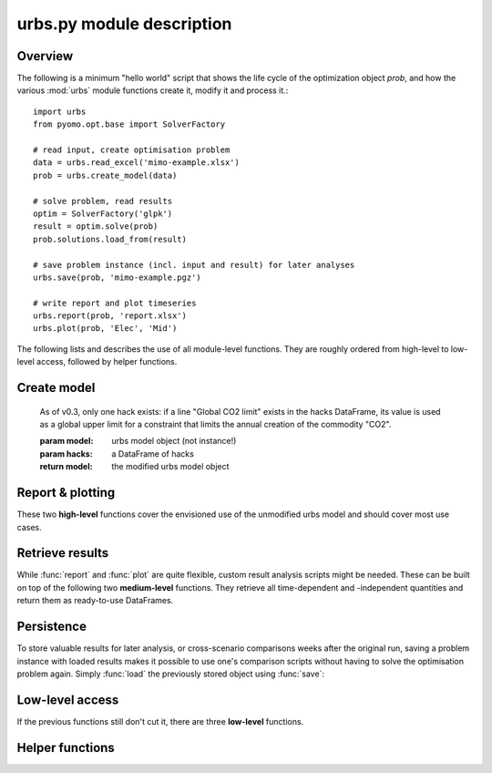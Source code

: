 .. module:: urbs

.. _module description:

urbs.py module description
--------------------------

Overview
^^^^^^^^

The following is a minimum "hello world" script that shows the life cycle of 
the optimization object `prob`, and how the various :mod:`urbs` module 
functions create it, modify it and process it.::

    import urbs
    from pyomo.opt.base import SolverFactory
    
    # read input, create optimisation problem
    data = urbs.read_excel('mimo-example.xlsx')
    prob = urbs.create_model(data)

    # solve problem, read results
    optim = SolverFactory('glpk')
    result = optim.solve(prob)
    prob.solutions.load_from(result)
    
    # save problem instance (incl. input and result) for later analyses
    urbs.save(prob, 'mimo-example.pgz')

    # write report and plot timeseries
    urbs.report(prob, 'report.xlsx')
    urbs.plot(prob, 'Elec', 'Mid')

The following lists and describes the use of all module-level functions. They
are roughly ordered from high-level to low-level access, followed by helper 
functions.

Create model
^^^^^^^^^^^^

.. function:: read_excel(filename)

  :param str filename: spreadsheet filename
  :return: urbs input dict 
  
  The spreadsheet must contain 7 sheets labelled 'Commodity', 'Process',
  'Process-Commodity', 'Transmission', 'Storage', 'Demand' and 'SupIm'.
  It can contain 2 additional sheets called 'Buy-Sell-Price' and 'Hacks'.
  If present, function :func:`add_hacks` is called by :func:`create_model`
  upon model creation.
  
  Refer to the `mimo-example.xlsx` file for exemplary documentation of the 
  table contents and definitions of all attributes by selecting the column
  titles. 
  
  
.. function:: create_model(data, timesteps)

  Returns a Pyomo `ConcreteModel` object.
  
  :param dict data: input like created by :func:`read_excel`
  :param list timesteps: consecutive list of modelled timesteps
  
  :return: urbs model object
  
  Timestep numbers must match those of the demand and supim timeseries.
  
  If argument ``data`` has the key ``'hacks'``, function :func:`add_hacks` is
  called with ``data['hacks']`` as the second argument.  

  
.. function:: add_hacks(model, hacks)

    Is called by :func:`create_model` to add special elements, e.g.
    constraints, to the model. Each hack, if present, can trigger the creation
    of additional sets, parameters, variables or constraints. Refer to the 
    `code`__ of this function to see which hacks exists and what they do.
    
.. __: https://github.com/tum-ens/urbs/blob/master/urbs.py#L798-L824
    
    As of v0.3, only one hack exists: if a line "Global CO2 limit" exists in
    the hacks DataFrame, its value is used as a global upper limit for a
    constraint that limits the annual creation of the commodity "CO2".
    
    :param model: urbs model object (not instance!)
    :param hacks: a DataFrame of hacks  
    
    :return model: the modified urbs model object

  
Report & plotting
^^^^^^^^^^^^^^^^^

These two **high-level** functions cover the envisioned use of the unmodified
urbs model and should cover most use cases.

.. function:: plot(prob, com, sit, [timesteps=None])

    :param prob: urbs model instance
    :param str com: commodity name to plot
    :param str sit: site name to plot
    :param list timesteps: timesteps to plot, default: all
    
    :return fig: matplotlib figure handle 

  
.. function:: report(prob, filename, commodities, sites)

    Write optimisation result summary to spreadsheet.
    
    :param prob: urbs model instance
    :param str filename: spreadsheet filename, will be overwritten if exists
    :param list commodities: list of commodities for which to output timeseries
    :param list sites: list sites for which to output timeseries


.. _medium-level-functions:
  
Retrieve results
^^^^^^^^^^^^^^^^

While :func:`report` and :func:`plot` are quite flexible, custom
result analysis scripts might be needed. These can be built on top of the
following two **medium-level** functions. They retrieve all time-dependent and
-independent quantities and return them as ready-to-use DataFrames.

.. function:: get_constants(prob)
  
  Return summary DataFrames for time-independent variables
  
  :param prob: urbs model instance
  
  :return: tuple of constants (costs, process, transmission, storage)

  
.. function:: get_timeseries(prob, com, sit, timesteps=None)

  Return DataFrames of all timeseries referring to a given commodity and site

  :param prob: urbs model instance
  :param str com: commodity name
  :param str sit: site name
  :param list timesteps: timesteps, default: all modelled timesteps

  :return: tuple of timeseries (created, consumed, storage, imported, exported) 
    tuple of DataFrames timeseries. These are:

        * created: timeseries of commodity creation, including stock source
        * consumed: timeseries of commodity consumption, including demand
        * storage: timeseries of commodity storage (level, stored, retrieved)
        * imported: timeseries of commodity import (by site)
        * exported: timeseries of commodity export (by site)

        
Persistence
^^^^^^^^^^^

To store valuable results for later analysis, or cross-scenario comparisons
weeks after the original run, saving a problem instance with loaded results
makes it possible to use one's comparison scripts without having to solve the
optimisation problem again. Simply :func:`load` the previously stored object 
using :func:`save`:

.. function:: save(prob, filename)

    Save rivus model instance to a gzip'ed pickle file
    
    `Pickle <https://docs.python.org/2/library/pickle.html>`_ is the standard
    Python way of serializing and de-serializing Python objects. By using it,
    saving any object, in case of this function a Pyomo ConcreteModel, becomes
    a twoliner.
    
    `GZip <https://docs.python.org/2/library/gzip.html>`_ is a standard Python
    compression library that is used to transparently compress the pickle file
    further.
    
    It is used over the possibly more compact bzip2 compression due to the
    lower runtime. Source: <http://stackoverflow.com/a/18475192/2375855>
    
    :param prob: a rivus model instance
    :param str filename: pickle file to be written
        
    :return: nothing
        
.. function:: load(filename)

    Load a rivus model instance from a gzip'ed pickle file
    
    :param str filename: pickle file
    
    :return prob: the unpickled rivus model instance

Low-level access
^^^^^^^^^^^^^^^^

If the previous functions still don't cut it, there are three **low-level**
functions.

.. function:: list_entities(prob, entity_type)

  :param prob: urbs model instance
  :param str entity_type: allowed values: set, par, var, con, obj 
  
  :return: a DataFrame with name, description and domain of entities

.. function:: get_entity(prob, name)

  :param prob: urbs model instance
  :param str name: name of a model entity

  :return: Series with values of model entity
  
.. function:: get_entities(prob, names)

  :param prob: urbs model instance
  :param list name: list of model entity names
  
  :return: DataFrame with values entities in columns
  
  Only call ``get_entities`` for entities that share identical
  domains. This can be checked with :func:`list_entities`. For example,
  variable ``cap_pro`` naturally has the same domain as ``cap_pro_new``.
  
Helper functions
^^^^^^^^^^^^^^^^

.. function:: annuity_factor(n, i)

  Annuity factor formula.

  Evaluates the annuity factor formula for depreciation duration
  and interest rate. Works also well for equally sized numpy arrays as input.
    
  :param int n: number of depreciation periods (years)
  :param float i: interest rate (e.g. 0.06 means 6 %)

  :return: value of the expression :math:`\frac{(1+i)^n i}{(1+i)^n - 1}`

  
.. function:: commodity_balance(m, tm, sit, com)

  Calculate commodity balance at given timestep.

  For a given commodity, site and timestep, calculate the balance of
  consumed (to process/storage/transmission, counts positive) and provided
  (from process/storage/transmission, counts negative) energy. Used as helper
  function in :func:`create_model` for defining constraints on demand and 
  stock commodities.

  :param m: the ConcreteModel object
  :param tm: the timestep number
  :param sit: the site
  :param co: the commodity

  :return: amount of consumed (positive) or provided (negative) energy

  
.. function:: split_columns(columns, [sep='.'])

  Given a list of column labels containing a separator string (default: '.'),
  derive a MulitIndex that is split at the separator string.
  
  :param list columns: column labels, each containing the separator string
  :param str sep: the separator string (default: '.')
  
  :return: a MultiIndex corresponding to input, with levels split at separator
  
  
.. function:: to_color(obj=None)

  Assign a deterministic pseudo-random color to argument.

  If :data:`COLORS[obj] <COLORS>` is set, return that. Otherwise, create a
  deterministically random color from the :func:`hash` of that object. For
  strings, this value depends only on the string content, so that identical
  strings always yield the same color.

  :param obj: any hashable object

  :return: a `(r,g,b)` tuple if COLORS[obj] exists, otherwise a hexstring

.. data:: COLORS
  
  :class:`dict` of process and site colors. Colors are stored as `(r,g,b)`
  tuples in range `0-255` each. To retrieve a color in a form usable with 
  matplotlib, used the helper function :func:`to_color`.
  
  This snippet from the  example script `runme.py` shows how to add custom 
  colors::
      
      # add or change plot colours
      my_colors = {
          'South': (230, 200, 200),
          'Mid': (200, 230, 200),
          'North': (200, 200, 230)}
      for country, color in my_colors.items():
          urbs.COLORS[country] = color
